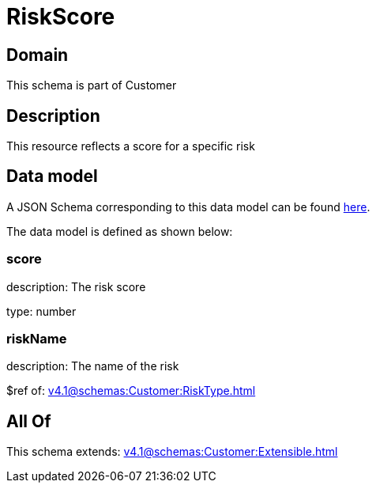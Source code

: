 = RiskScore

[#domain]
== Domain

This schema is part of Customer

[#description]
== Description

This resource reflects a score for a specific risk


[#data_model]
== Data model

A JSON Schema corresponding to this data model can be found https://tmforum.org[here].

The data model is defined as shown below:


=== score
description: The risk score

type: number


=== riskName
description: The name of the risk

$ref of: xref:v4.1@schemas:Customer:RiskType.adoc[]


[#all_of]
== All Of

This schema extends: xref:v4.1@schemas:Customer:Extensible.adoc[]
